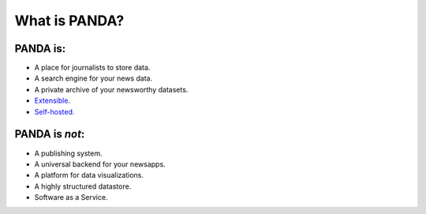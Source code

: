 ==============
What is PANDA?
==============

PANDA is:
=========

* A place for journalists to store data.
* A search engine for your news data.
* A private archive of your newsworthy datasets.
* `Extensible <api.html>`_.
* `Self-hosted <production.html>`_.

PANDA is *not*:
===============

* A publishing system.
* A universal backend for your newsapps.
* A platform for data visualizations.
* A highly structured datastore.
* Software as a Service.

